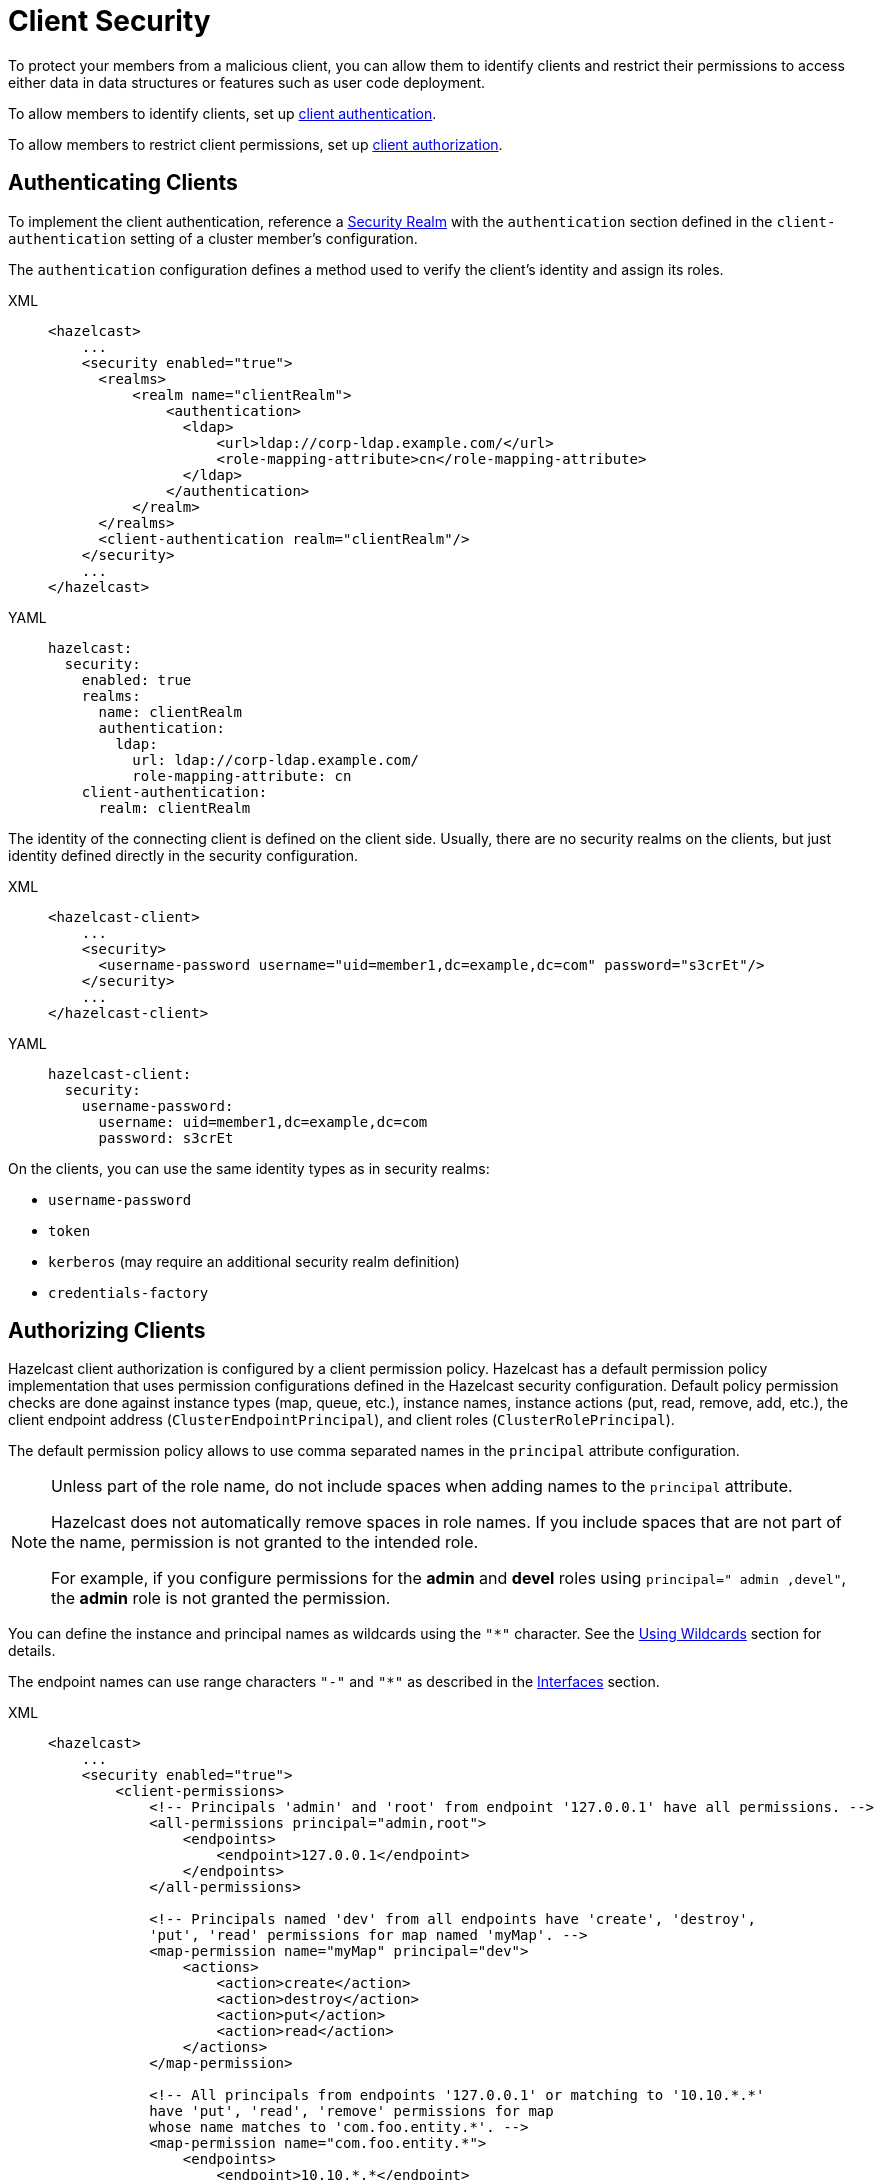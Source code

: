 = Client Security
:description: To protect your members from a malicious client, you can allow them to identify clients and restrict their permissions to access either data in data structures or features such as user code deployment.
:page-enterprise: true

{description}

To allow members to identify clients, set up <<authenticating-clients, client authentication>>.

To allow members to restrict client permissions, set up <<authorizing-clients, client authorization>>.

== Authenticating Clients

To implement the client authentication, reference a xref:security-realms.adoc[Security Realm]
with the `authentication` section defined in the `client-authentication` setting
of a cluster member's configuration.

The `authentication` configuration defines a method used to verify the client's identity
and assign its roles.

[tabs] 
==== 
XML:: 
+ 
-- 

[source,xml]
----
<hazelcast>
    ...
    <security enabled="true">
      <realms>
          <realm name="clientRealm">
              <authentication>
                <ldap>
                    <url>ldap://corp-ldap.example.com/</url>
                    <role-mapping-attribute>cn</role-mapping-attribute>
                </ldap>
              </authentication>
          </realm>
      </realms>
      <client-authentication realm="clientRealm"/>
    </security>
    ...
</hazelcast>
----
--

YAML::
+
[source,yaml]
----
hazelcast:
  security:
    enabled: true
    realms:
      name: clientRealm
      authentication:
        ldap:
          url: ldap://corp-ldap.example.com/
          role-mapping-attribute: cn
    client-authentication:
      realm: clientRealm
----
====

The identity of the connecting client is defined on the client side.
Usually, there are no security realms on the clients, but just identity
defined directly in the security configuration.

[tabs] 
==== 
XML:: 
+ 
-- 

[source,xml]
----
<hazelcast-client>
    ...
    <security>
      <username-password username="uid=member1,dc=example,dc=com" password="s3crEt"/>
    </security>
    ...
</hazelcast-client>
----
--

YAML::
+
[source,yaml]
----
hazelcast-client:
  security:
    username-password:
      username: uid=member1,dc=example,dc=com
      password: s3crEt
----
====

On the clients, you can use the same identity types as in security realms:

* `username-password`
* `token`
* `kerberos` (may require an additional security realm definition)
* `credentials-factory`

== Authorizing Clients

Hazelcast client authorization is configured by a client permission
policy. Hazelcast has a default permission policy implementation that uses
permission configurations defined in the Hazelcast security configuration.
Default policy permission checks are done against instance types (map, queue, etc.),
instance names, instance actions (put, read, remove, add, etc.),
the client endpoint address (`ClusterEndpointPrincipal`), and client roles (`ClusterRolePrincipal`).

The default permission policy allows to use comma separated names in the `principal`
attribute configuration.

[NOTE]
====
Unless part of the role name, do not include spaces when adding names to the `principal` attribute.

Hazelcast does not automatically remove spaces in role names. If you include spaces that are not part of the name, permission is not granted to the intended role. 

For example, if you configure permissions for the *admin* and *devel* roles using ``principal=" admin ,devel"``, the *admin* role is not granted the permission.
====

You can define the instance and principal names as wildcards using the `"*"` character.
See the xref:configuration:using-wildcards.adoc[Using Wildcards] section for details.

The endpoint names can use range characters `"-"` and `"*"` as described
in the xref:clusters:network-configuration.adoc#interfaces[Interfaces] section.

[tabs] 
==== 
XML:: 
+ 
-- 

[source,xml]
----
<hazelcast>
    ...
    <security enabled="true">
        <client-permissions>
            <!-- Principals 'admin' and 'root' from endpoint '127.0.0.1' have all permissions. -->
            <all-permissions principal="admin,root">
                <endpoints>
                    <endpoint>127.0.0.1</endpoint>
                </endpoints>
            </all-permissions>

            <!-- Principals named 'dev' from all endpoints have 'create', 'destroy',
            'put', 'read' permissions for map named 'myMap'. -->
            <map-permission name="myMap" principal="dev">
                <actions>
                    <action>create</action>
                    <action>destroy</action>
                    <action>put</action>
                    <action>read</action>
                </actions>
            </map-permission>

            <!-- All principals from endpoints '127.0.0.1' or matching to '10.10.*.*'
            have 'put', 'read', 'remove' permissions for map
            whose name matches to 'com.foo.entity.*'. -->
            <map-permission name="com.foo.entity.*">
                <endpoints>
                    <endpoint>10.10.*.*</endpoint>
                    <endpoint>127.0.0.1</endpoint>
                </endpoints>
                <actions>
                    <action>put</action>
                    <action>read</action>
                    <action>remove</action>
                </actions>
            </map-permission>

            <!-- Principals named 'dev' from endpoints matching either
            '192.168.1.1-100' or '192.168.2.*'
            have 'create', 'add', 'remove' permissions for all queues. -->
            <queue-permission name="*" principal="dev">
                <endpoints>
                    <endpoint>192.168.1.1-100</endpoint>
                    <endpoint>192.168.2.*</endpoint>
                </endpoints>
                <actions>
                    <action>create</action>
                    <action>add</action>
                    <action>remove</action>
                </actions>
            </queue-permission>

           <!-- All principals from all endpoints have transaction permission.-->
           <transaction-permission />
       </client-permissions>
    </security>
    ...
</hazelcast>
----
--

YAML::
+
[source,yaml]
----
hazelcast:
  security:
    enabled: true
    client-permissions:
      on-join-operation: RECEIVE
      all:
        principal: admin,root
        endpoints:
          - 127.0.0.1
      map:
        - name: myMap
          principal: dev
          endpoints:
            - 127.0.0.1
          actions:
            - create
            - destroy
            - put
            - read
      map:
        - name: com.foo.entity
          principal: dev
          endpoints:
            - 10.10.*.*
            - 127.0.0.1
          actions:
            - put
            - read
            - remove
      queue:
        - name: "*"
          principal: dev
          endpoints:
            - 192.168.1.1-100
            - 192.168.2.*
          actions:
            - create
            - add
            - remove
      transaction:
----
====

You can also define your own policy by implementing `com.hazelcast.security.IPermissionPolicy`.

[source,java]
----
package com.hazelcast.security;
/**
 * IPermissionPolicy is used to determine any Subject's
 * permissions to perform a security sensitive Hazelcast operation.
 *
 */
public interface IPermissionPolicy {
  void configure( SecurityConfig securityConfig, Properties properties );

  PermissionCollection getPermissions( Subject subject,
                                       Class<? extends Permission> type );

  void destroy();
}
----

Permission policy implementations can access client-permissions that are in the
configuration by using `SecurityConfig.getClientPermissionConfigs()` when
Hazelcast calls the `configure(SecurityConfig securityConfig, Properties properties)` method.

The `IPermissionPolicy.getPermissions(Subject subject, Class<? extends Permission> type)`
method is used to determine a client request that has been granted permission to
perform a security-sensitive operation.

Permission policy should return a `PermissionCollection` containing permissions
of the given type for the given `Subject`. The Hazelcast access controller calls
`PermissionCollection.implies(Permission)` on returning `PermissionCollection` and
it decides whether the current `Subject` has permission to access the requested resources.

== Permissions

The following is the list of client permissions that can be configured on the member:

=== All Permission

This permission grants clients access to all data and features.

[tabs] 
==== 
XML:: 
+ 
-- 

[source,xml]
----
<all-permissions principal="principal">
    <endpoints>
        ...
    </endpoints>
</all-permissions>
----
--

YAML::
+
[source,yaml]
----
all:
  principal: principal
  endpoints:
    - ..
----
====

=== Management Permission

This permission defines which
client principals/endpoints are allowed to perform management tasks.
Here, the client we mention is the one that is used by Hazelcast Management Center
when it connects to the clusters. To learn more about this client, see xref:{page-latest-supported-mc}@management-center:ROOT:connecting-members.adoc[].

[tabs]
====
XML::
+
--

[source,xml]
----
<management-permission principal="mcadmin">
    <endpoints>
        ...
    </endpoints>
</management-permission>
----
--

YAML::
+
[source,yaml]
----
management:
  principal: mcadmin
  endpoints:
    - ..
----
====

=== Map Permission

Actions: all, create, destroy, index, intercept, listen, lock, put, read, remove 

[tabs] 
==== 
XML:: 
+ 
-- 

[source,xml]
----
<map-permission name="name" principal="principal">
    <endpoints>
        ...
    </endpoints>
    <actions>
        ...
    </actions>
</map-permission>
----
--

YAML::
+
[source,yaml]
----
map:
  - name: name
    principal: principal
    endpoints:
      - ..
    actions:
      - ..
----
====

=== Queue Permission

Actions: add, all, create, destroy, listen, read, remove

[tabs] 
==== 
XML:: 
+ 
-- 

[source,xml]
----
<queue-permission name="name" principal="principal">
    <endpoints>
        ...
    </endpoints>
    <actions>
        ...
    </actions>
</queue-permission>
----
--

YAML::
+
[source,yaml]
----
queue:
  - name: name
    principal: principal
    endpoints:
      - ..
    actions:
      - ..
----
====

=== Multimap Permission

Actions: all, create, destroy, listen, lock, put, read, remove

[tabs] 
==== 
XML:: 
+ 
-- 

[source,xml]
----
<multimap-permission name="name" principal="principal">
    <endpoints>
        ...
    </endpoints>
    <actions>
        ...
     </actions>
</multimap-permission>
----
--

YAML::
+
[source,yaml]
----
multimap:
  - name: name
    principal: principal
    endpoints:
      - ..
    actions:
      - ..
----
====

=== Replicated Map Permission

Actions: all, create, destroy, index, intercept, listen, lock, put, read, remove

[tabs] 
==== 
XML:: 
+ 
-- 

[source,xml]
----
<replicatedmap-permission name="name" principal="principal">
    <endpoints>
        ...
    </endpoints>
    <actions>
        ...
     </actions>
</replicatedmap-permission>
----
--

YAML::
+
[source,yaml]
----
replicatedmap:
  - name: name
    principal: principal
    endpoints:
      - ..
    actions:
      - ..
----
====

=== Topic Permission

Actions: create, destroy, listen, publish 

[tabs] 
==== 
XML:: 
+ 
-- 

[source,xml]
----
<topic-permission name="name" principal="principal">
    <endpoints>
        ...
    </endpoints>
    <actions>
        ...
    </actions>
</topic-permission>
----
--

YAML::
+
[source,yaml]
----
topic:
  - name: name
    principal: principal
    endpoints:
      - ..
    actions:
      - ..
----
====

=== Reliable Topic Permission

Actions: create, destroy, listen, publish 

[tabs] 
==== 
XML:: 
+ 
-- 

[source,xml]
----
<reliable-topic-permission name="name" principal="principal">
    <endpoints>
        ...
    </endpoints>
    <actions>
        ...
    </actions>
</reliable-topic-permission>
----
--

YAML::
+
[source,yaml]
----
reliable-topic:
  - name: name
    principal: principal
    endpoints:
      - ..
    actions:
      - ..
----
====

=== List Permission

Actions: add, all, create, destroy, listen, read, remove

[tabs] 
==== 
XML:: 
+ 
-- 

[source,xml]
----
<list-permission name="name" principal="principal">
    <endpoints>
        ...
    </endpoints>
    <actions>
        ...
    </actions>
</list-permission>
----
--

YAML::
+
[source,yaml]
----
list:
  - name: name
    principal: principal
    endpoints:
      - ..
    actions:
      - ..
----
====

=== Set Permission

Actions: add, all, create, destroy, listen, read, remove

[tabs] 
==== 
XML:: 
+ 
-- 

[source,xml]
----
<set-permission name="name" principal="principal">
    <endpoints>
        ...
    </endpoints>
    <actions>
        ...
    </actions>
</set-permission>
----
--

YAML::
+
[source,yaml]
----
set:
  - name: name
    principal: principal
    endpoints:
      - ..
    actions:
      - ..
----
====

=== Ringbuffer Permission

Actions: add, put, read, create, destroy

[tabs] 
==== 
XML:: 
+ 
-- 

[source,xml]
----
<ringbuffer-permission name="name" principal="principal">
    <endpoints>
        ...
    </endpoints>
    <actions>
        ...
    </actions>
</ringbuffer-permission>
----
--

YAML::
+
[source,yaml]
----
ringbuffer:
  - name: name
    principal: principal
    endpoints:
      - ..
    actions:
      - ..
----
====

=== Lock Permission

Actions: all, create, destroy, lock, read

[tabs] 
==== 
XML:: 
+ 
-- 

[source,xml]
----
<lock-permission name="name" principal="principal">
    <endpoints>
        ...
    </endpoints>
    <actions>
        ...
    </actions>
</lock-permission>
----
--

YAML::
+
[source,yaml]
----
lock:
  - name: name
    principal: principal
    endpoints:
      - ..
    actions:
      - ..
----
====

=== AtomicLong Permission

Actions: all, create, destroy, modify, read

[tabs] 
==== 
XML:: 
+ 
-- 

[source,xml]
----
<atomic-long-permission name="name" principal="principal">
    <endpoints>
        ...
    </endpoints>
    <actions>
        ...
    </actions>
</atomic-long-permission>
----
--

YAML::
+
[source,yaml]
----
atomic-long:
  - name: name
    principal: principal
    endpoints:
      - ..
    actions:
      - ..
----
====

=== AtomicReference Permission

Actions: all, create, destroy, modify, read

[tabs] 
==== 
XML:: 
+ 
-- 

[source,xml]
----
<atomic-reference-permission name="name" principal="principal">
    <endpoints>
        ...
    </endpoints>
    <actions>
        ...
    </actions>
</atomic-reference-permission>
----
--

YAML::
+
[source,yaml]
----
atomic-reference:
  - name: name
    principal: principal
    endpoints:
      - ..
    actions:
      - ..
----
====


=== CountDownLatch Permission

Actions: all, create, destroy, modify, read 

[tabs] 
==== 
XML:: 
+ 
-- 

[source,xml]
----
<countdown-latch-permission name="name" principal="principal">
    <endpoints>
        ...
    </endpoints>
    <actions>
        ...
    </actions>
</countdown-latch-permission>
----
--

YAML::
+
[source,yaml]
----
countdown-latch:
  - name: name
    principal: principal
    endpoints:
      - ..
    actions:
      - ..
----
====

=== FlakeIdGenerator Permission

Actions: all, create, destroy, modify, read 

[tabs] 
==== 
XML:: 
+ 
-- 

[source,xml]
----
<flake-id-generator-permission name="name" principal="principal">
    <endpoints>
        ...
    </endpoints>
    <actions>
        ...
    </actions>
</flake-id-generator-permission>
----
--

YAML::
+
[source,yaml]
----
flake-id-generator:
  - name: name
    principal: principal
    endpoints:
      - ..
    actions:
      - ..
----
====

=== Semaphore Permission

Actions: all, acquire, create, destroy, read, release

[tabs] 
==== 
XML:: 
+ 
-- 

[source,xml]
----
<semaphore-permission name="name" principal="principal">
    <endpoints>
        ...
    </endpoints>
    <actions>
        ...
    </actions>
</semaphore-permission>
----
--

YAML::
+
[source,yaml]
----
semaphore:
  - name: name
    principal: principal
    endpoints:
      - ..
    actions:
      - ..
----
====

=== Executor Service Permission

Actions: all, create, destroy

[tabs] 
==== 
XML:: 
+ 
-- 

[source,xml]
----
<executor-service-permission name="name" principal="principal">
    <endpoints>
        ...
    </endpoints>
    <actions>
        ...
    </actions>
</executor-service-permission>
----
--

YAML::
+
[source,yaml]
----
executor-service:
  - name: name
    principal: principal
    endpoints:
      - ..
    actions:
      - ..
----
====

=== Durable Executor Service Permission

Actions: all, create, destroy

[tabs] 
==== 
XML:: 
+ 
-- 

[source,xml]
----
<durable-executor-service-permission name="name" principal="principal">
    <endpoints>
        ...
    </endpoints>
    <actions>
        ...
    </actions>
</durable-executor-service-permission>
----
--

YAML::
+
[source,yaml]
----
durable-executor-service:
  - name: name
    principal: principal
    endpoints:
      - ..
    actions:
      - ..
----
====

=== Scheduled Executor Service Permission

Actions: all, create, destroy, read, modify

[tabs] 
==== 
XML:: 
+ 
-- 

[source,xml]
----
<scheduled-executor-service-permission name="name" principal="principal">
    <endpoints>
        ...
    </endpoints>
    <actions>
        ...
    </actions>
</scheduled-executor-service-permission>
----
--

YAML::
+
[source,yaml]
----
scheduled-executor-service:
  - name: name
    principal: principal
    endpoints:
      - ..
    actions:
      - ..
----
====

=== Cardinality Estimator Permission

Actions: all, create, destroy, read, modify

[tabs] 
==== 
XML:: 
+ 
-- 

[source,xml]
----
<cardinality-estimator-permission name="name" principal="principal">
    <endpoints>
        ...
    </endpoints>
    <actions>
        ...
    </actions>
</cardinality-estimator-permission>
----
--

YAML::
+
[source,yaml]
----
cardinality-estimator:
  - name: name
    principal: principal
    endpoints:
      - ..
    actions:
      - ..
----
====

=== PN Counter Permission

Actions: all, create, destroy, read, modify

[tabs] 
==== 
XML:: 
+ 
-- 

[source,xml]
----
<pn-counter-permission name="name" principal="principal">
    <endpoints>
        ...
    </endpoints>
    <actions>
        ...
    </actions>
</pn-counter-permission>
----
--

YAML::
+
[source,yaml]
----
pn-counter:
  - name: name
    principal: principal
    endpoints:
      - ..
    actions:
      - ..
----
====

=== Transaction Permission

[tabs] 
==== 
XML:: 
+ 
-- 

[source,xml]
----
<transaction-permission principal="principal">
    <endpoints>
        ...
    </endpoints>
</transaction-permission>
----
--

YAML::
+
[source,yaml]
----
transaction:
  principal: principal
  endpoints:
    - ..
----
====

=== Cache Permission

Actions: all, create, destroy, listen, put, read, remove

[tabs] 
==== 
XML:: 
+ 
-- 

[source,xml]
----
<cache-permission name="/hz/cache-name" principal="principal">
    <endpoints>
        ...
    </endpoints>
    <actions>
        ...
    </actions>
</cache-permission>
----
--

YAML::
+
[source,yaml]
----
cache:
  - name: /hz/cache-name
    principal: principal
    endpoints:
      - ..
    actions:
      - ..
----
====

NOTE: The name provided in `cache-permission` must be the Hazelcast distributed
object name corresponding to the `Cache` as described in
the xref:jcache:hazelcast-integration.adoc[JCache - Hazelcast Instance Integration section].

=== User Code Deployment Permission

Actions: all, deploy

[tabs] 
==== 
XML:: 
+ 
-- 

[source,xml]
----
<user-code-deployment-permission principal="principal">
    <endpoints>
        ...
    </endpoints>
    <actions>
        ...
    </actions>
</user-code-deployment-permission>
----
--

YAML::
+
[source,yaml]
----
user-code-deployment:
  principal: principal
  endpoints:
    - ..
  actions:
    - ..
----
====

=== Configuration Permission

This permission defines which
client principals/endpoints are allowed to
xref:configuration:dynamic-config.adoc[add data structure configurations at runtime].

[tabs] 
==== 
XML:: 
+ 
-- 

[source,xml]
----
<config-permission principal="principal">
    <endpoints>
        <endpoint>...</endpoint>
    </endpoints>
</config-permission>
----
--

YAML::
+
[source,yaml]
----
config:
  principal: principal
  endpoints:
    - ..
----
====

=== Job Permission

Actions:

- `submit`: Submit a new job, without uploading resources.
- `cancel`: Cancel a running job.
- `read`: Get or list information about a job (by ID or name) such as job configuration, job status, and
submission time.
+
WARNING: When you query a streaming source with SQL, Hazelcast runs that query as a job. As a result, clients with the `read` permission for jobs can see the SQL query and any parameters.
- `restart`: Suspend and resume a running job.
- `export-snapshot`: Export or read snapshots.
- `add-resources`: Upload resources and classes as well as jobs to members.
+
WARNING: Hazelcast cannot check permissions in code that's uploaded with a job, If you enable this permission, clients can xref:pipelines:job-security.adoc[upload custom code] that ignores any configured permissions.
- `all`: Enable all actions.

All actions for job permissions also enable the `read` action. For example if you enable the `create` action, the `read` action is automatically enabled as well.

[tabs] 
==== 
XML:: 
+ 
-- 

[source,xml]
----
<job-permission principal="principal">
    <actions>
        <action>...</action>
    </actions>
</job-permission>
----
--

YAML::
+
[source,yaml]
----
job:
  - principal: "principal"
    actions:
      - ..
----
====


=== Connector Permission

You can give permissions to the following xref:integrate:connectors.adoc[connectors]:

- File
- Socket

Actions:

- `read`: Read data from sources.
- `write`: Write data to sinks.
- `all`: Enable all actions.

[tabs] 
==== 
XML:: 
+ 
-- 
.File Connector

```xml
<connector-permission name="file:directory_name">
    <actions>
        <action>...</action>
    </actions>
</connector-permission>
```

.Socket Connector

```xml
<connector-permission name="socket:host:port">
    <actions>
        <action>...</action>
    </actions>
</connector-permission>
```

--

YAML::
+
--
.File Connector

[source,yaml]
----
connector:
  - name: "file:directory_name"
    actions:
      - ..
----

.Socket Connector

[source,yaml]
----
connector:
  - name: "socket:host:port"
    actions:
      - ..
----

--
====

WARNING: Connectors to external systems (e.g. JDBC, Mongo, S3, ...) must use other means to secure access to those resources.
Traditionally, this is done by enabling authentication on the external system and/or setting up firewall rules.
=== SQL Permission

You can give clients permission to use the following xref:sql:sql-statements.adoc[SQL statements]:

- xref:sql:create-mapping.adoc[`CREATE MAPPING`]
- xref:sql:drop-mapping.adoc[`DROP MAPPING`]
- xref:sql:create-index.adoc[`CREATE INDEX`]
- xref:sql:create-view.adoc[`CREATE VIEW`]
- xref:sql:drop-view.adoc[`DROP VIEW`]
- xref:sql:create-data-connection.adoc[`CREATE DATA CONNECTION`]
- xref:sql:drop-data-connection.adoc[`DROP DATA CONNECTION`]
- xref:sql:show-resources.adoc[`SHOW RESOURCES`]

Actions:

- `create`: Use the `CREATE MAPPING` statement to create new mappings or replace existing ones.
- `destroy`: Use the `DROP MAPPING` statement to delete mappings.
- `create-index`: Use the `CREATE INDEX` statement to create a new index for a map.
- `create-view`: Use the `CREATE VIEW` statement to create new views or replace existing ones.
- `drop-view`: Use the `DROP VIEW` statement to delete an existing view.
- `create-dataconnection`: Use the `CREATE DATA CONNECTION` statement to create new data connections or replace existing ones.
- `drop-dataconnection`: Use the `DROP DATA CONNECTION` statement to delete data connections.
- `view-dataconnection`: Use the `SHOW RESOURCES` statement to view the resources and data types accessible via data connections.
- `all`: Enable all actions.

To apply permissions to certain mappings or data connections, provide their names in the `name` attribute. Or, you can apply permissions to all mappings and data connections using the `*` wildcard.

[tabs] 
==== 
XML:: 
+ 
-- 

.Apply permissions to a mapping
[source,xml]
----
<sql-permission name="mapping_name">
  <actions>
    <action>create</action>
    <action>destroy</action>
  </actions>
</sql-permission>
----

.Apply permissions to all mappings
[source,xml]
----
<sql-permission name="*">
  <actions>
    <action>create</action>
    <action>destroy</action>
  </actions>
</sql-permission>
----

.Apply permissions to a data connection
[source,xml]
----
<sql-permission name="data_connection_name">
  <actions>
    <action>drop-dataconnection</action>
    <action>view-dataconnection</action>
  </actions>
</sql-permission>
----
--

YAML::
+
--
.Apply permissions to a mapping

[source,yaml]
----
sql:
  - name: "mapping_name"
    actions:
      - create
      - destroy
----

.Apply permissions to all mappings
[source,yaml]
----
sql:
  - name: "*"
    actions:
      - create
      - destroy
----

.Apply permissions to a data connection

[source,yaml]
----
sql:
  - name: "data_connection_name"
    actions:
      - drop-dataconnection
      - view-dataconnection
----
--
====

[[handling-permissions-when-a-new-member-joins]]
=== Handling Permissions When a New Member Joins

By default, the set of permissions defined in the leader member of a cluster is
distributed to the newly joining members, overriding their own permission
configurations, if any. However, you can configure a new member to be joined, so that
it keeps its own set of permissions and even send these to the existing members in
the cluster. This can be done dynamically, without needing to restart the
cluster, using either one of the following configuration options:

* the `on-join-operation` configuration attribute
* the `setOnJoinPermissionOperation()` method

Using the above, you can choose whether a new member joining to a cluster will
apply the client permissions stored in its own configuration, or use the ones
defined in the cluster. The behaviors that you can specify with the configuration
are `RECEIVE`, `SEND` and `NONE`, which are described after the examples below.

The following are the examples for both approaches on how to use them:

**Declarative Configuration:**

[tabs] 
==== 
XML:: 
+ 
-- 

[source,xml]
----
<hazelcast>
    ...
    <security enabled="true">
        <client-permissions on-join-operation="SEND">
            <!-- ... -->
        </client-permissions>
    </security>
    ...
</hazelcast>
----
--

YAML::
+
[source,yaml]
----
hazelcast:
  security:
    enabled: true
    client-permissions:
      on-join-operation: SEND
----
====

**Programmatic Configuration:**

[source,java]
----
Config config = new Config();
config.getSecurityConfig()
    .setEnabled(true)
    .setOnJoinPermissionOperation(OnJoinPermissionOperationName.SEND);
----

The behaviors are explained below:

* `RECEIVE`: Applies the permissions from the leader member in the
cluster before join. This is the default value.
* `SEND`: Doesn't apply the permissions from the leader member before join.
If the security is enabled, then it refreshes or replaces the cluster wide
permissions with the ones in the new member after the join is complete.
This option is suitable for the scenarios where you need to replace the
cluster wide permissions without restarting the cluster.
* `NONE`: Neither applies pre-join permissions, nor sends the local permissions
to the other members. It means that the new member does not send its own
permission definitions to the cluster, but keeps them when it joins. However,
after the join, when you update the permissions in the other cluster members,
those updates are also sent to the newly joining member. Therefore, this option
is suitable for the scenarios where you need to elevate privileges temporarily
on a single member (preferably a xref:management:cluster-utilities.adoc#enabling-lite-members[lite member]) for a
limited time period. The clients which want to use these temporary permissions
have to access the cluster through this single new member, meaning that you need
to disable xref:clients:java.adoc#setting-smart-routing[smart routing] for such clients.
+
Note that, the `create` and `destroy` permissions will not work when using
the `NONE` option, since the distributed objects need to be created/destroyed on all the members.
+
The following is an example for a scenario where `NONE` is used:
+
[source,java,options="nowrap"]
----
// temporary member, in the below case a lite member
Config config = new Config().setLiteMember(true);
PermissionConfig allPermission = new PermissionConfig(PermissionType.ALL, "*", null);
config.getSecurityConfig()
  .setEnabled(true)
  .setOnJoinPermissionOperation(OnJoinPermissionOperationName.NONE)
  .addClientPermissionConfig(allPermission);
HazelcastInstance hzLite = Hazelcast.newHazelcastInstance(config);

// temporary client connecting only to the lite member
String memberAddr = ...;
ClientConfig clientConfig = new ClientConfig();
clientConfig.getNetworkConfig().setSmartRouting(false)
  .addAddress(memberAddr);
HazelcastInstance client = HazelcastClient.newHazelcastClient(clientConfig);

// do operations with escalated privileges:
client.getMap("protectedConfig").put("master.resolution", "1920");

// shutdown the client and lite member
client.shutdown();
hzLite.shutdown();
----

[[deny-permissions]]
=== Deny Permissions

Hazelcast employs Additive Access Control as its default security mechanism.
When a client connects to a security-enabled cluster, it is initially granted
no permissions. As a result, access to protected resources is inherently denied
unless explicit permissions are configured and granted to specific roles.

The Additive Access Control approach has limited expression capabilities and
is not well-suited for configurations involving simple exclusions.
For example, it's challenging to allow access to all maps except
the one named `"private"`.

To address this limitation, Hazelcast introduces the concept of Deny Permissions
(or Deny Rules).

Within the permission configuration, there is a `boolean` flag called `deny`
that enables permission subtraction.

[tabs] 
==== 
XML:: 
+ 
-- 

[source,xml]
----
<hazelcast>
    ...
    <security enabled="true">
        <client-permissions>
            <!-- Grant access to all maps. -->
            <map-permission name="*">
                <actions>
                    <action>all</action>
                </actions>
            </map-permission>
            <!-- Deny access to the "private" map. -->
            <map-permission name="private" deny="true">
                <actions>
                    <action>all</action>
                </actions>
            </map-permission>
       </client-permissions>
    </security>
    ...
</hazelcast>
----
--

YAML::
+
[source,yaml]
----
hazelcast:
  security:
    enabled: true
    client-permissions:
      map:
        - name: *
          actions:
            - all
        - name: private
          deny: true
          actions:
            - all
----
====

[[priority-of-grant-and-deny-permissions]]
=== Priority of Grant and Deny Permissions

By default, when a permission is both granted and denied, the denial takes precedence.
In other words, if conflicting permissions exist, denial prevails.

In certain scenarios, it might be beneficial to reverse this behavior and give higher
priority to permission grants.
Hazelcast supports this by introducing the `boolean` flag `priority-grant`,
which can be set to `true`.

[tabs] 
==== 
XML:: 
+ 
-- 

[source,xml]
----
<hazelcast>
    ...
    <security enabled="true">
        <client-permissions  priority-grant="true">
        ...
       </client-permissions>
    </security>
    ...
</hazelcast>
----
--

YAML::
+
[source,yaml]
----
hazelcast:
  security:
    enabled: true
    client-permissions:
      priority-grant: false
----
====

[[permission-evaluation-table]]
==== Permission Evaluation Table

The table below illustrates how permission evaluation changes when `priority-grant` is configured.

[options="header"]
|============================================================================
| Permission Implication       | `priority-grant=false` (default) | `priority-grant=true`
| No Grant or Deny Implication | Denied                           | Granted
| Implication from Grant only  | Granted                          | Granted
| Implication from Deny only   | Denied                           | Denied
| Both Grant and Deny Imply    | Denied                           | Granted
|============================================================================